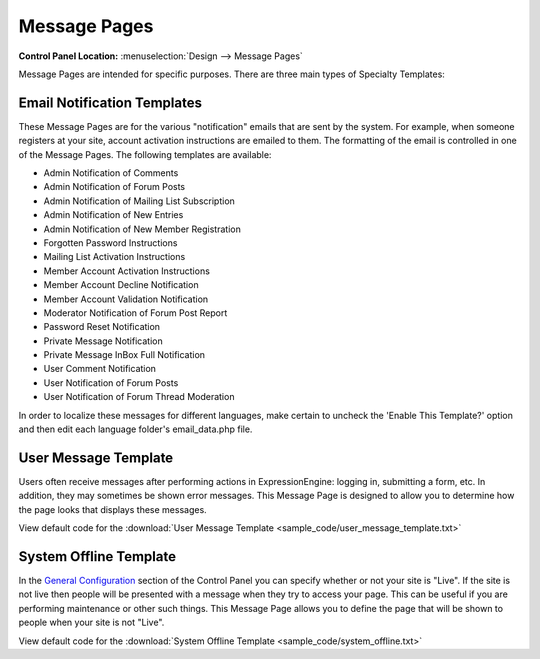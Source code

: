 Message Pages
=============

.. rst-class:: cp-path

**Control Panel Location:** :menuselection:`Design --> Message Pages`

Message Pages are intended for specific purposes. There are three main
types of Specialty Templates:

Email Notification Templates
----------------------------

These Message Pages are for the various "notification" emails that are
sent by the system. For example, when someone registers at your site,
account activation instructions are emailed to them. The formatting of
the email is controlled in one of the Message Pages. The following
templates are available:

-  Admin Notification of Comments
-  Admin Notification of Forum Posts
-  Admin Notification of Mailing List Subscription
-  Admin Notification of New Entries
-  Admin Notification of New Member Registration
-  Forgotten Password Instructions
-  Mailing List Activation Instructions
-  Member Account Activation Instructions
-  Member Account Decline Notification
-  Member Account Validation Notification
-  Moderator Notification of Forum Post Report
-  Password Reset Notification
-  Private Message Notification
-  Private Message InBox Full Notification
-  User Comment Notification
-  User Notification of Forum Posts
-  User Notification of Forum Thread Moderation

In order to localize these messages for different languages, make
certain to uncheck the 'Enable This Template?' option and then edit each
language folder's email\_data.php file.

User Message Template
---------------------

Users often receive messages after performing actions in
ExpressionEngine: logging in, submitting a form, etc. In addition, they
may sometimes be shown error messages. This Message Page is designed to
allow you to determine how the page looks that displays these messages.

View default code for the :download:`User Message
Template <sample_code/user_message_template.txt>`

System Offline Template
-----------------------

In the `General
Configuration <../../admin/system_admin/general_configuration.html>`_
section of the Control Panel you can specify whether or not your site is
"Live". If the site is not live then people will be presented with a
message when they try to access your page. This can be useful if you are
performing maintenance or other such things. This Message Page allows
you to define the page that will be shown to people when your site is
not "Live".

View default code for the :download:`System Offline
Template <sample_code/system_offline.txt>`

